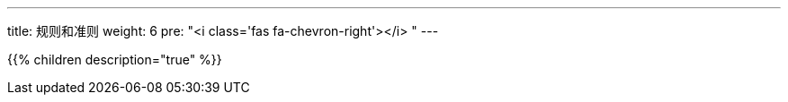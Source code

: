 ---
title: 规则和准则
weight: 6
pre: "<i class='fas fa-chevron-right'></i> "
---

{{% children description="true" %}}

